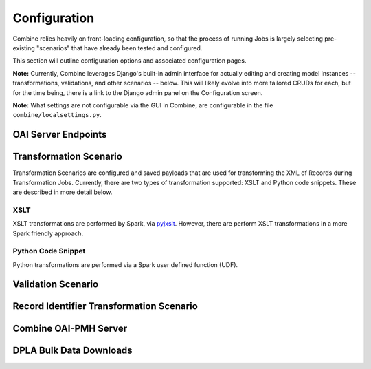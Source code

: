 *************
Configuration
*************

Combine relies heavily on front-loading configuration, so that the process of running Jobs is largely selecting pre-existing "scenarios" that have already been tested and configured.

This section will outline configuration options and associated configuration pages.

**Note:** Currently, Combine leverages Django's built-in admin interface for actually editing and creating model instances -- transformations, validations, and other scenarios -- below.  This will likely evolve into more tailored CRUDs for each, but for the time being, there is a link to the Django admin panel on the Configuration screen.

**Note:** What settings are not configurable via the GUI in Combine, are configurable in the file ``combine/localsettings.py``.


OAI Server Endpoints
====================


Transformation Scenario
=======================

Transformation Scenarios are configured and saved payloads that are used for transforming the XML of Records during Transformation Jobs.  Currently, there are two types of transformation supported: XSLT and Python code snippets.  These are described in more detail below.

XSLT
----

XSLT transformations are performed by Spark, via `pyjxslt <https://github.com/cts2/pyjxslt>`_.  However, there are perform XSLT transformations in a more Spark friendly approach.


Python Code Snippet
-------------------

Python transformations are performed via a Spark user defined function (UDF).  


Validation Scenario
===================


Record Identifier Transformation Scenario
=========================================


Combine OAI-PMH Server
======================


DPLA Bulk Data Downloads
========================